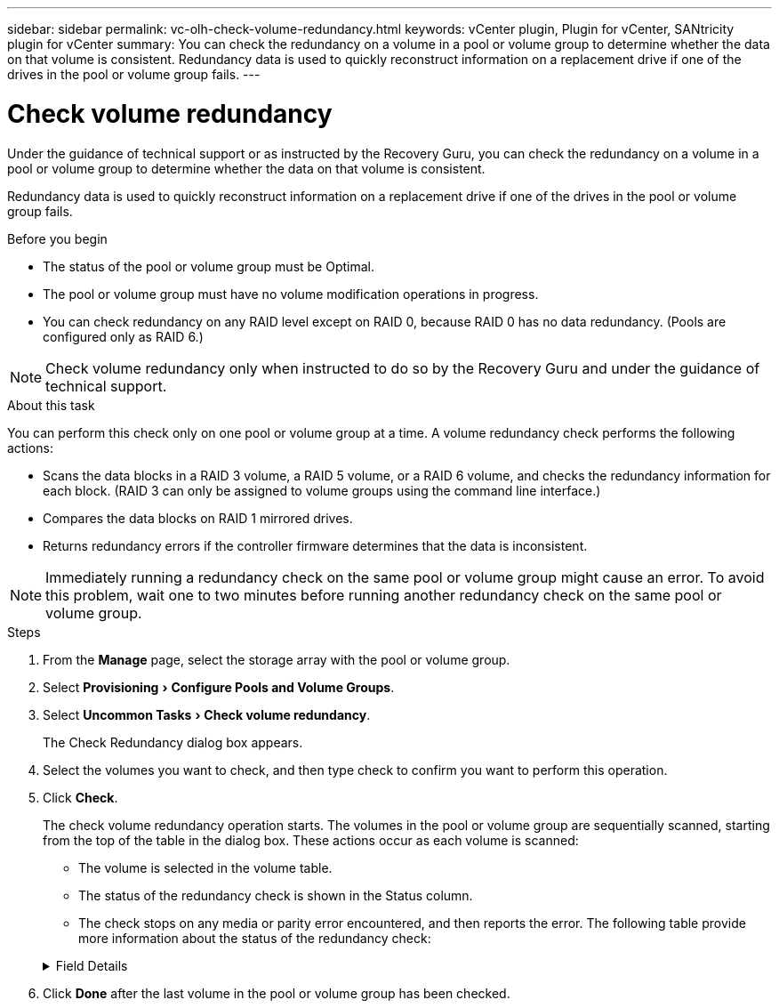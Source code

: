 ---
sidebar: sidebar
permalink: vc-olh-check-volume-redundancy.html
keywords: vCenter plugin, Plugin for vCenter, SANtricity plugin for vCenter
summary: You can check the redundancy on a volume in a pool or volume group to determine whether the data on that volume is consistent. Redundancy data is used to quickly reconstruct information on a replacement drive if one of the drives in the pool or volume group fails.
---

= Check volume redundancy
:experimental:
:hardbreaks:
:nofooter:
:icons: font
:linkattrs:
:imagesdir: ./media/

[.lead]
Under the guidance of technical support or as instructed by the Recovery Guru, you can check the redundancy on a volume in a pool or volume group to determine whether the data on that volume is consistent.

Redundancy data is used to quickly reconstruct information on a replacement drive if one of the drives in the pool or volume group fails.

.Before you begin

* The status of the pool or volume group must be Optimal.
* The pool or volume group must have no volume modification operations in progress.
* You can check redundancy on any RAID level except on RAID 0, because RAID 0 has no data redundancy. (Pools are configured only as RAID 6.)

NOTE: Check volume redundancy only when instructed to do so by the Recovery Guru and under the guidance of technical support.

.About this task

You can perform this check only on one pool or volume group at a time. A volume redundancy check performs the following actions:

* Scans the data blocks in a RAID 3 volume, a RAID 5 volume, or a RAID 6 volume, and checks the redundancy information for each block. (RAID 3 can only be assigned to volume groups using the command line interface.)
* Compares the data blocks on RAID 1 mirrored drives.
* Returns redundancy errors if the controller firmware determines that the data is inconsistent.

NOTE: Immediately running a redundancy check on the same pool or volume group might cause an error. To avoid this problem, wait one to two minutes before running another redundancy check on the same pool or volume group.

.Steps

. From the *Manage* page, select the storage array with the pool or volume group.
. Select menu:Provisioning[Configure Pools and Volume Groups].
. Select menu:Uncommon Tasks[Check volume redundancy].
+
The Check Redundancy dialog box appears.

. Select the volumes you want to check, and then type check to confirm you want to perform this operation.
. Click *Check*.
+
The check volume redundancy operation starts. The volumes in the pool or volume group are sequentially scanned, starting from the top of the table in the dialog box. These actions occur as each volume is scanned:

* The volume is selected in the volume table.
* The status of the redundancy check is shown in the Status column.
* The check stops on any media or parity error encountered, and then reports the error. The following table provide more information about the status of the redundancy check:

+
.Field Details
[%collapsible]
====
[cols="1a,1a" options="header"]
|===
|Status |Description

|Pending
|This is the first volume to be scanned, and you have not clicked Start to start the redundancy check.
-or-
The redundancy check operation is being performed on other volumes in the pool or volume group.
|Checking
|The volume is undergoing the redundancy check.
|Passed
|The volume passed the redundancy check. No inconsistencies were detected in the redundancy information.
|Failed
|The volume failed the redundancy check. Inconsistencies were detected in the redundancy information.
|Media error
|The drive media is defective and is unreadable. Follow the instructions displayed in the Recovery Guru.
|Parity error
|The parity is not what it should be for a given portion of the data. A parity error is potentially serious and could cause a permanent loss of data.
|===
====

. Click *Done* after the last volume in the pool or volume group has been checked.
